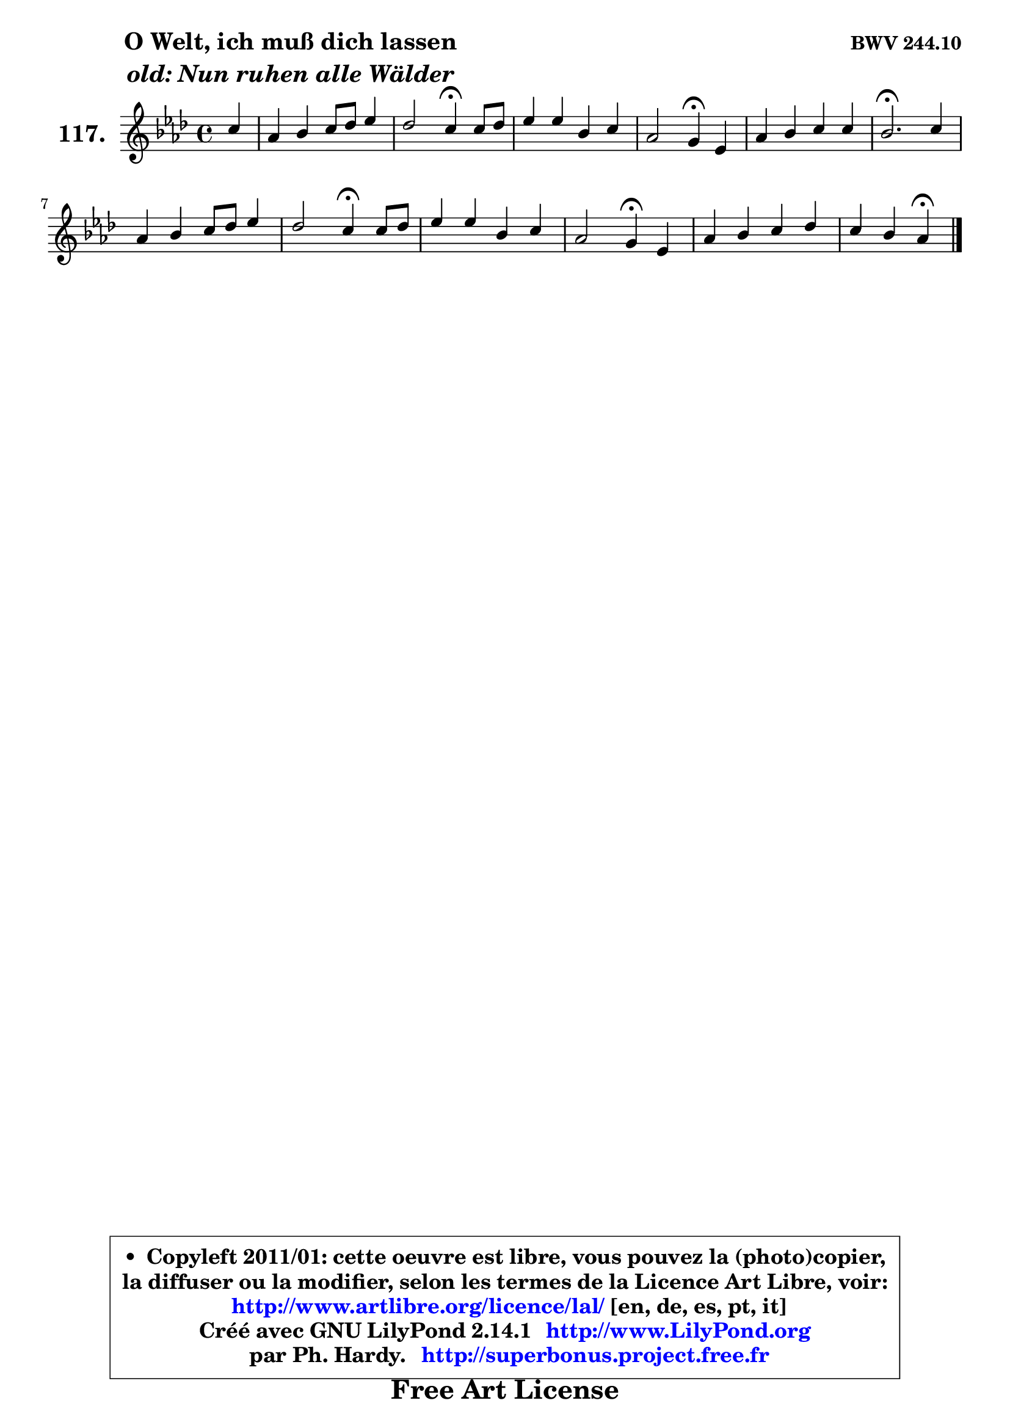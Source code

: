 
\version "2.14.1"

    \paper {
%	system-system-spacing #'padding = #0.1
%	score-system-spacing #'padding = #0.1
%	ragged-bottom = ##f
%	ragged-last-bottom = ##f
	}

    \header {
      opus = \markup { \bold "BWV 244.10" }
      piece = \markup { \hspace #9 \fontsize #2 \bold \column \center-align { \line { "O Welt, ich muß dich lassen" }
                     \line { \italic "old: Nun ruhen alle Wälder" }
                 } }
      maintainer = "Ph. Hardy"
      maintainerEmail = "superbonus.project@free.fr"
      lastupdated = "2011/Jul/20"
      tagline = \markup { \fontsize #3 \bold "Free Art License" }
      copyright = \markup { \fontsize #3  \bold   \override #'(box-padding .  1.0) \override #'(baseline-skip . 2.9) \box \column { \center-align { \fontsize #-2 \line { • \hspace #0.5 Copyleft 2011/01: cette oeuvre est libre, vous pouvez la (photo)copier, } \line { \fontsize #-2 \line {la diffuser ou la modifier, selon les termes de la Licence Art Libre, voir: } } \line { \fontsize #-2 \with-url #"http://www.artlibre.org/licence/lal/" \line { \fontsize #1 \hspace #1.0 \with-color #blue http://www.artlibre.org/licence/lal/ [en, de, es, pt, it] } } \line { \fontsize #-2 \line { Créé avec GNU LilyPond 2.14.1 \with-url #"http://www.LilyPond.org" \line { \with-color #blue \fontsize #1 \hspace #1.0 \with-color #blue http://www.LilyPond.org } } } \line { \hspace #1.0 \fontsize #-2 \line {par Ph. Hardy. } \line { \fontsize #-2 \with-url #"http://superbonus.project.free.fr" \line { \fontsize #1 \hspace #1.0 \with-color #blue http://superbonus.project.free.fr } } } } } }

	  }

  guidemidi = {
        r4 |
        R1 |
        r2 \tempo 4 = 30 r4 \tempo 4 = 78 r4 |
        R1 |
        r2 \tempo 4 = 30 r4 \tempo 4 = 78 r4 |
        R1 |
        \tempo 4 = 40 r2. \tempo 4 = 78 r4 |
        R1 |
        r2 \tempo 4 = 30 r4 \tempo 4 = 78 r4 |
        R1 |
        r2 \tempo 4 = 30 r4 \tempo 4 = 78 r4 |
        R1 |
        r4 r4 \tempo 4 = 30 r4 
	}

  upper = {
	\time 4/4
	\key aes \major
	\clef treble
	\partial 4
	\voiceOne
	<< { 
	% SOPRANO
	\set Voice.midiInstrument = "acoustic grand"
	\relative c'' {
        c4 |
        aes4 bes c8 des es4 |
        des2 c4\fermata c8 des |
        es4 es bes c |
        aes2 g4\fermata es |
        aes4 bes c c |
        bes2.\fermata c4 |
        aes4 bes c8 des es4 |
        des2 c4\fermata c8 des |
        es4 es bes c |
        aes2 g4\fermata es |
        aes4 bes c des |
        c4 bes aes\fermata
        \bar "|."
	} % fin de relative
	}

%	\context Voice="1" { \voiceTwo 
%	% ALTO
%	\set Voice.midiInstrument = "acoustic grand"
%	\relative c'' {
%        aes4 |
%        f4 g aes8 bes c4 |
%        c4 bes aes aes |
%        aes8 g aes f g f es4 |
%        es4 d es bes |
%        es4 des c8 des es4 |
%        es2. g4 |
%        f4 es es f |
%        f8 es f g a4 aes |
%        bes4 aes8 g f4 g |
%        g4 f e es |
%        es8 f es des c es f g |
%        aes4 g es
%        \bar "|."
%	} % fin de relative
%	\oneVoice
%	} >>
 >>
	}

    lower = {
	\time 4/4
	\key aes \major
	\clef bass
	\partial 4
	\voiceOne
	<< { 
	% TENOR
	\set Voice.midiInstrument = "acoustic grand"
	\relative c' {
        es4 |
        des4 des es8 des c bes |
        aes4 es' es f |
        es4 es es g, |
        aes8 g aes4 bes g8 f |
        es4 f8 g aes4 aes |
        g2. c4 |
        c8 des c bes aes bes c4 |
        bes8 c des es f4 f |
        es8 des c4 d g, |
        c2 c4 c |
        c8 des c bes aes4 aes |
        f'4 bes,8 c16 des c4
        \bar "|."
	} % fin de relative
	}
	\context Voice="1" { \voiceTwo 
	% BASS
	\set Voice.midiInstrument = "acoustic grand"
	\relative c' {
        aes4 |
        des8 c bes4 aes4. g8 |
        f4 g aes\fermata f |
        c8 bes c des es des c4 |
        f2 es4\fermata des! |
        c4 bes aes8 bes c des |
        es2.\fermata e4 |
        f4 g aes a |
        bes4 bes, f'\fermata f |
        g4 aes aes8 g f e |
        f8 g aes bes c4\fermata c, |
        f4 g aes8 g f es |
        des4 es aes,4\fermata
        \bar "|."
	} % fin de relative
	\oneVoice
	} >>
	}


    \score { 

	\new PianoStaff <<
	\set PianoStaff.instrumentName = \markup { \bold \huge "117." }
	\new Staff = "upper" \upper
%	\new Staff = "lower" \lower
	>>

    \layout {
%	ragged-last = ##f
	   }

         } % fin de score

  \score {
\unfoldRepeats { << \guidemidi \upper >> }
    \midi {
    \context {
     \Staff
      \remove "Staff_performer"
               }

     \context {
      \Voice
       \consists "Staff_performer"
                }

     \context { 
      \Score
      tempoWholesPerMinute = #(ly:make-moment 78 4)
		}
	    }
	}


